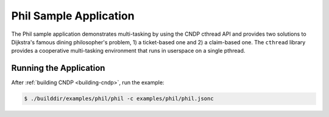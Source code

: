 ..  SPDX-License-Identifier: BSD-3-Clause
    Copyright (c) 2019-2025 Intel Corporation.

Phil Sample Application
=======================

The Phil sample application demonstrates multi-tasking by using the CNDP cthread API and provides
two solutions to Dijkstra's famous dining philosopher's problem, 1) a ticket-based one and 2) a
claim-based one. The ``cthread`` library provides a cooperative multi-tasking environment that
runs in userspace on a single pthread.

Running the Application
-----------------------

After :ref:`building CNDP <building-cndp>`, run the example:

.. code-block:: console

    $ ./builddir/examples/phil/phil -c examples/phil/phil.jsonc
